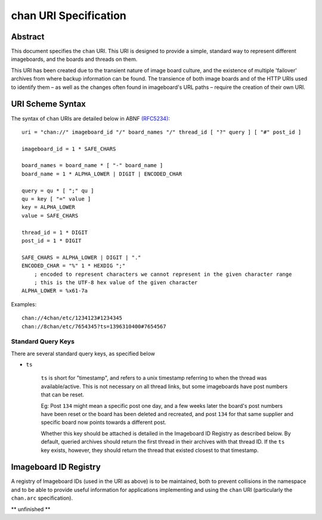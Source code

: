 chan URI Specification
======================

Abstract
--------
This document specifies the ``chan`` URI. This URI is designed to provide a simple, standard way to represent different imageboards, and the boards and threads on them.

This URI has been created due to the transient nature of image board culture, and the existence of multiple 'failover' archives from where backup information can be found. The transience of both image boards and of the HTTP URIs used to identify them – as well as the changes often found in imageboard's URL paths – require the creation of their own URI.

URI Scheme Syntax
-----------------
The syntax of ``chan`` URIs are detailed below in ABNF `(RFC5234) <http://www.ietf.org/rfc/rfc5234.txt>`_::

    uri = "chan://" imageboard_id "/" board_names "/" thread_id [ "?" query ] [ "#" post_id ]

    imageboard_id = 1 * SAFE_CHARS

    board_names = board_name * [ "-" board_name ]
    board_name = 1 * ALPHA_LOWER | DIGIT | ENCODED_CHAR

    query = qu * [ ";" qu ]
    qu = key [ "=" value ]
    key = ALPHA_LOWER
    value = SAFE_CHARS

    thread_id = 1 * DIGIT
    post_id = 1 * DIGIT

    SAFE_CHARS = ALPHA_LOWER | DIGIT | "."
    ENCODED_CHAR = "%" 1 * HEXDIG ";"
        ; encoded to represent characters we cannot represent in the given character range
        ; this is the UTF-8 hex value of the given character
    ALPHA_LOWER = %x61-7a

Examples::
    
    chan://4chan/etc/1234123#1234345
    chan://8chan/etc/7654345?ts=1396310400#7654567

Standard Query Keys
^^^^^^^^^^^^^^^^^^^
There are several standard query keys, as specified below

* ``ts``

    ``ts`` is short for "timestamp", and refers to a unix timestamp referring to when the thread was available/active. This is not necessary on all thread links, but some imageboards have post numbers that can be reset.

    Eg: Post ``134`` might mean a specific post one day, and a few weeks later the board's post numbers have been reset or the board has been deleted and recreated, and post ``134`` for that same supplier and specific board now points towards a different post.

    Whether this key should be attached is detailed in the Imageboard ID Registry as described below. By default, queried archives should return the first thread in their archives with that thread ID. If the ``ts`` key exists, however, they should return the thread that existed closest to that timestamp.

Imageboard ID Registry
----------------------
A registry of Imageboard IDs (used in the URI as above) is to be maintained, both to prevent collisions in the namespace and to be able to provide useful information for applications implementing and using the ``chan`` URI (particularly the ``chan.arc`` specification).

** unfinished **
